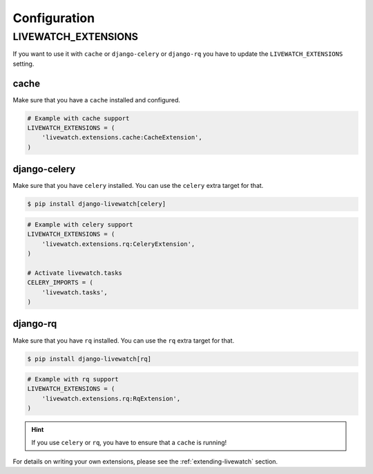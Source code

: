 Configuration
=============

LIVEWATCH_EXTENSIONS
--------------------

If you want to use it with ``cache`` or ``django-celery`` or ``django-rq`` you have to update the ``LIVEWATCH_EXTENSIONS`` setting.

cache
`````

Make sure that you have a ``cache`` installed and configured.

.. code-block:: python

    # Example with cache support
    LIVEWATCH_EXTENSIONS = (
        'livewatch.extensions.cache:CacheExtension',
    )

django-celery
`````````````

Make sure that you have ``celery`` installed. You can use the ``celery`` extra target for that.

.. code-block:: bash

    $ pip install django-livewatch[celery]

.. code-block:: python

    # Example with celery support
    LIVEWATCH_EXTENSIONS = (
        'livewatch.extensions.rq:CeleryExtension',
    )

    # Activate livewatch.tasks
    CELERY_IMPORTS = (
        'livewatch.tasks',
    )


django-rq
`````````

Make sure that you have ``rq`` installed. You can use the ``rq`` extra target for that.

.. code-block:: bash

    $ pip install django-livewatch[rq]

.. code-block:: python

    # Example with rq support
    LIVEWATCH_EXTENSIONS = (
        'livewatch.extensions.rq:RqExtension',
    )

.. hint::

    If you use ``celery`` or ``rq``, you have to ensure that a ``cache`` is running!

For details on writing your own extensions, please see the :ref:`extending-livewatch` section.

